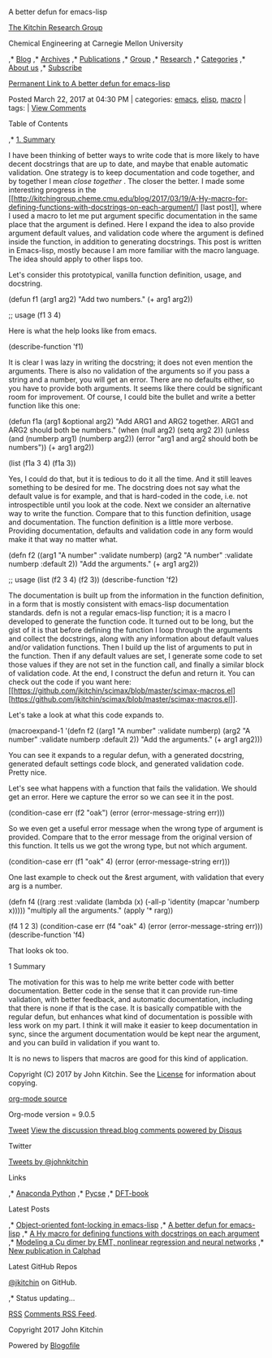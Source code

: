 #+URL: http://kitchingroup.cheme.cmu.edu/blog/2017/03/22/A-better-defun-for-emacs-lisp/
#+AUTHOR: lujun9972
#+DATE: [2017-04-09 Sun 14:41]
#+TAGS: processing
#+LANGUAGE: zh-CN
#+OPTIONS: H:6 num:nil toc:t \n:nil ::t |:t ^:nil -:nil f:t *:t <:nil
A better defun for emacs-lisp

 [[/][The Kitchin Research Group]]    
     
 Chemical Engineering at Carnegie Mellon University    

,* [[/blog][Blog]] 
,* [[/blog/archive][Archives]] 
,* [[/publications/index.html][Publications]] 
,* [[/group.html][Group]] 
,* [[/research.html][Research]] 
,* [[/categories.html][Categories]] 
,* [[/about.html][About us]] 
,* [[/subscribe.html][Subscribe]] 

[[/blog/2017/03/22/A-better-defun-for-emacs-lisp/][Permanent Link to A better defun for emacs-lisp]]

Posted March 22, 2017 at 04:30 PM | categories: [[/blog/category/emacs/][emacs]], [[/blog/category/elisp/][elisp]],
[[/blog/category/macro/][macro]] | tags: |
[[http://jkitchin.github.io/blog/2017/03/22/A-better-defun-for-emacs-lisp#disqus_thread][View Comments]] 

Table of Contents

,* [[#org56963be][1. Summary]] 

I have been thinking of better ways to write code that is more likely to have decent docstrings that are up to date, and
maybe that enable automatic validation. One strategy is to keep documentation and code together, and by together I mean
/close together/ . The closer the better. I made some interesting progress in the
[[http://kitchingroup.cheme.cmu.edu/blog/2017/03/19/A-Hy-macro-for-defining-functions-with-docstrings-on-each-argument/]
[last post]], where I used a macro to let me put argument specific documentation in the same place that the argument is
defined. Here I expand the idea to also provide argument default values, and validation code where the argument is defined
inside the function, in addition to generating docstrings. This post is written in Emacs-lisp, mostly because I am more
familiar with the macro language. The idea should apply to other lisps too. 

Let's consider this prototypical, vanilla function definition, usage, and docstring. 

(defun f1 (arg1 arg2)
  "Add two numbers."
  (+ arg1 arg2))

;; usage
(f1 3 4)

Here is what the help looks like from emacs. 

(describe-function 'f1)

It is clear I was lazy in writing the docstring; it does not even mention the arguments. There is also no validation of the
arguments so if you pass a string and a number, you will get an error. There are no defaults either, so you have to provide
both arguments. It seems like there could be significant room for improvement. Of course, I could bite the bullet and write
a better function like this one: 

(defun f1a (arg1 &optional arg2)
  "Add ARG1 and ARG2 together.
ARG1 and  ARG2 should both be numbers."
  (when (null arg2) (setq arg2 2))
  (unless (and (numberp arg1) (numberp arg2)) (error "arg1 and arg2 should both be numbers"))
  (+ arg1 arg2))

(list (f1a 3 4) (f1a 3))

Yes, I could do that, but it is tedious to do it all the time. And it still leaves something to be desired for me. The
docstring does not say what the default value is for example, and that is hard-coded in the code, i.e. not introspectible
until you look at the code. Next we consider an alternative way to write the function. Compare that to this function
definition, usage and documentation. The function definition is a little more verbose. Providing documentation, defaults and
validation code in any form would make it that way no matter what. 

(defn f2 ((arg1 "A number" :validate numberp)
          (arg2 "A number" :validate numberp :default 2))
  "Add the arguments."
  (+ arg1 arg2))

;; usage
(list (f2 3 4) (f2 3))
(describe-function 'f2)

The documentation is built up from the information in the function definition, in a form that is mostly consistent with
emacs-lisp documentation standards. defn is not a regular emacs-lisp function; it is a macro I developed to generate the
function code. It turned out to be long, but the gist of it is that before defining the function I loop through the
arguments and collect the docstrings, along with any information about default values and/or validation functions. Then I
build up the list of arguments to put in the function. Then if any default values are set, I generate some code to set those
values if they are not set in the function call, and finally a similar block of validation code. At the end, I construct the
defun and return it. You can check out the code if you want here:
[[https://github.com/jkitchin/scimax/blob/master/scimax-macros.el]
[https://github.com/jkitchin/scimax/blob/master/scimax-macros.el]]. 

Let's take a look at what this code expands to. 

(macroexpand-1
 '(defn f2 ((arg1 "A number" :validate numberp)
            (arg2 "A number" :validate numberp :default 2))
    "Add the arguments."
    (+ arg1 arg2)))

You can see it expands to a regular defun, with a generated docstring, generated default settings code block, and generated
validation code. Pretty nice. 

Let's see what happens with a function that fails the validation. We should get an error. Here we capture the error so we
can see it in the post. 

(condition-case err
    (f2 "oak")
  (error
   (error-message-string err)))

So we even get a useful error message when the wrong type of argument is provided. Compare that to the error message from
the original version of this function. It tells us we got the wrong type, but not which argument. 

(condition-case err
    (f1 "oak" 4)
  (error
   (error-message-string err)))

One last example to check out the &rest argument, with validation that every arg is a number. 

(defn f4 ((rarg :rest
                :validate (lambda (x)
                            (-all-p 'identity (mapcar 'numberp x)))))
  "multiply all the arguments."
  (apply '* rarg))

(f4 1 2 3)
(condition-case err
    (f4 "oak" 4)
  (error
   (error-message-string err)))
(describe-function 'f4)

That looks ok too. 

1 Summary

The motivation for this was to help me write better code with better documentation. Better code in the sense that it can
provide run-time validation, with better feedback, and automatic documentation, including that there is none if that is the
case. It is basically compatible with the regular defun, but enhances what kind of documentation is possible with less work
on my part. I think it will make it easier to keep documentation in sync, since the argument documentation would be kept
near the argument, and you can build in validation if you want to. 

It is no news to lispers that macros are good for this kind of application. 

Copyright (C) 2017 by John Kitchin. See the [[/copying.html][License]] for information about copying.

[[/org/2017/03/22/A-better-defun-for-emacs-lisp.org][org-mode source]]

Org-mode version = 9.0.5

[[https://twitter.com/share][Tweet]] 
[[http://kitchinresearchgroup.disqus.com/?url=ref][View the discussion thread.]][[http://disqus.com][blog comments powered by  Disqus]] 

Twitter

[[https://twitter.com/johnkitchin][Tweets by @johnkitchin]] 

Links

,* [[https://www.continuum.io][Anaconda Python]] 
,* [[/pycse][Pycse]] 
,* [[/dft-book][DFT-book]] 

Latest Posts

,* [[/blog/2017/04/07/Object-oriented-font-locking-in-emacs-lisp/][Object-oriented font-locking in emacs-lisp]] 
,* [[/blog/2017/03/22/A-better-defun-for-emacs-lisp/][A better defun for emacs-lisp]] 
,* [[/blog/2017/03/19/A-Hy-macro-for-defining-functions-with-docstrings-on-each-argument/][A Hy macro for defining functions
 with docstrings on each argument]] 
,* [[/blog/2017/03/18/Modeling-a-Cu-dimer-by-EMT-nonlinear-regression-and-neural-networks/][Modeling a Cu dimer by EMT,
 nonlinear regression and neural networks]] 
,* [[/blog/2017/02/05/New-publication-in-Calphad/][New publication in Calphad]] 

Latest GitHub Repos

[[https://github.com/jkitchin][@jkitchin]] on GitHub. 

,* Status updating… 

[[/blog/feed/index.xml][RSS]] [[http://kitchinresearchgroup.disqus.com/latest.rss][Comments RSS Feed]]. 

Copyright 2017 John Kitchin 

Powered by [[http://www.blogofile.com][Blogofile]] 


